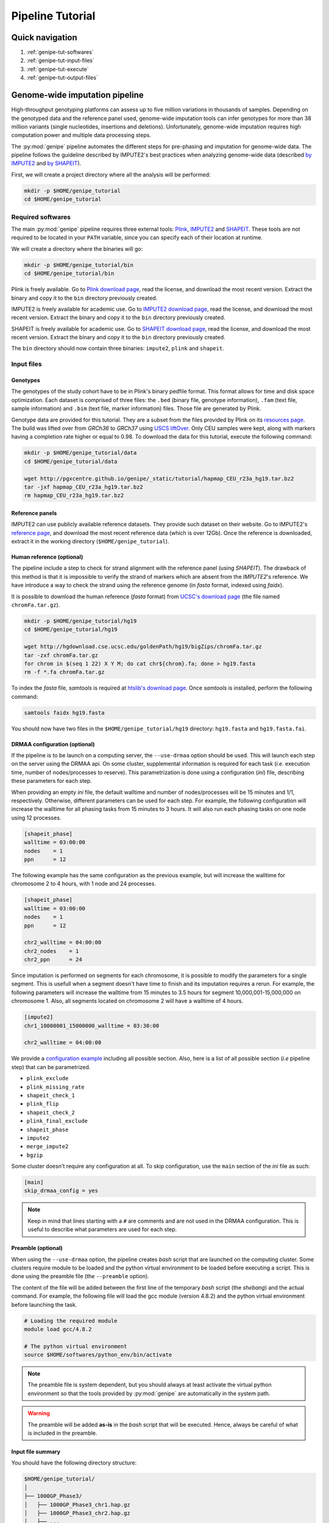 .. _genipe-tut-page:

Pipeline Tutorial
==================


Quick navigation
-----------------

1. :ref:`genipe-tut-softwares`
2. :ref:`genipe-tut-input-files`
3. :ref:`genipe-tut-execute`
4. :ref:`genipe-tut-output-files`

Genome-wide imputation pipeline
--------------------------------

High-throughput genotyping platforms can assess up to five million variations
in thousands of samples. Depending on the genotyped data and the reference
panel used, genome-wide imputation tools can infer genotypes for more than 38
million variants (single nucleotides, insertions and deletions). Unfortunately,
genome-wide imputation requires high computation power and multiple data
processing steps.

The :py:mod:`genipe` pipeline automates the different steps for pre-phasing and
imputation for genome-wide data. The pipeline follows the guideline described
by IMPUTE2's best practices when analyzing genome-wide data (described
`by IMPUTE2 <https://mathgen.stats.ox.ac.uk/impute/impute_v2.html#prephasing>`_
and `by SHAPEIT <http://www.shapeit.fr/pages/m03_phasing/imputation.html>`_).

First, we will create a project directory where all the analysis will be
performed:

.. code-block:: bash

   mkdir -p $HOME/genipe_tutorial
   cd $HOME/genipe_tutorial


.. _genipe-tut-softwares:

Required softwares
^^^^^^^^^^^^^^^^^^^

The main :py:mod:`genipe` pipeline requires three external tools:
`Plink <http://pngu.mgh.harvard.edu/~purcell/plink/>`_,
`IMPUTE2 <https://mathgen.stats.ox.ac.uk/impute/impute_v2.html>`_ and
`SHAPEIT <https://mathgen.stats.ox.ac.uk/genetics_software/shapeit/shapeit.html>`_.
These tools are not required to be located in your ``PATH`` variable, since you
can specify each of their location at runtime.

We will create a directory where the binaries will go:

.. code-block:: bash

   mkdir -p $HOME/genipe_tutorial/bin
   cd $HOME/genipe_tutorial/bin

Plink is freely available. Go to
`Plink download page <http://pngu.mgh.harvard.edu/~purcell/plink/download.shtml>`_,
read the license, and download the most recent version. Extract the binary and
copy it to the ``bin`` directory previously created.

IMPUTE2 is freely available for academic use. Go to
`IMPUTE2 download page <https://mathgen.stats.ox.ac.uk/impute/impute_v2.html#download>`_,
read the license, and download the most recent version. Extract the binary and
copy it to the ``bin`` directory previously created.

SHAPEIT is freely available for academic use. Go to
`SHAPEIT download page <https://mathgen.stats.ox.ac.uk/genetics_software/shapeit/shapeit.html#download>`_,
read the license, and download the most recent version. Extract the binary and
copy it to the ``bin`` directory previously created.

The ``bin`` directory should now contain three binaries: ``impute2``, ``plink``
and ``shapeit``.


.. _genipe-tut-input-files:

Input files
^^^^^^^^^^^^

Genotypes
""""""""""

The genotypes of the study cohort have to be in Plink's binary pedfile format.
This format allows for time and disk space optimization. Each dataset is
comprised of three files: the ``.bed`` (binary file, genotype information),
``.fam`` (text file, sample information) and ``.bim`` (text file, marker
information) files. Those file are generated by Plink.

Genotype data are provided for this tutorial. They are a subset from the files
provided by Plink on its
`resources page <http://pngu.mgh.harvard.edu/~purcell/plink/res.shtml>`_.
The build was lifted over from *GRCh36* to *GRCh37* using
`USCS liftOver <https://genome.ucsc.edu/cgi-bin/hgLiftOver>`_. Only CEU samples
were kept, along with markers having a completion rate higher or equal to 0.98.
To download the data for this tutorial, execute the following command:

.. code-block:: bash

   mkdir -p $HOME/genipe_tutorial/data
   cd $HOME/genipe_tutorial/data

   wget http://pgxcentre.github.io/genipe/_static/tutorial/hapmap_CEU_r23a_hg19.tar.bz2
   tar -jxf hapmap_CEU_r23a_hg19.tar.bz2
   rm hapmap_CEU_r23a_hg19.tar.bz2


Reference panels
"""""""""""""""""

IMPUTE2 can use publicly available reference datasets. They provide such
dataset on their website. Go to IMPUTE2's
`reference page <https://mathgen.stats.ox.ac.uk/impute/impute_v2.html#reference>`_,
and download the most recent reference data (which is over 12Gb). Once the
reference is downloaded, extract it in the working directory
(``$HOME/genipe_tutorial``).


Human reference (optional)
"""""""""""""""""""""""""""

The pipeline include a step to check for strand alignment with the reference
panel (using *SHAPEIT*). The drawback of this method is that it is impossible
to verify the strand of markers which are absent from the *IMPUTE2*'s
reference. We have introduce a way to check the strand using the reference
genome (in *fasta* format, indexed using *faidx*).

It is possible to download the human reference (*fasta* format) from
`UCSC's download page <http://hgdownload.cse.ucsc.edu/goldenPath/hg19/bigZips/>`_
(the file named ``chromFa.tar.gz``).

.. code-block:: bash

   mkdir -p $HOME/genipe_tutorial/hg19
   cd $HOME/genipe_tutorial/hg19

   wget http://hgdownload.cse.ucsc.edu/goldenPath/hg19/bigZips/chromFa.tar.gz
   tar -zxf chromFa.tar.gz
   for chrom in $(seq 1 22) X Y M; do cat chr${chrom}.fa; done > hg19.fasta
   rm -f *.fa chromFa.tar.gz

To index the *fasta* file, *samtools* is required at
`htslib's download page <http://www.htslib.org/download/>`_. Once *samtools* is
installed, perform the following command:

.. code-block:: bash

   samtools faidx hg19.fasta

You should now have two files in the ``$HOME/genipe_tutorial/hg19`` directory:
``hg19.fasta`` and ``hg19.fasta.fai``.


DRMAA configuration (optional)
"""""""""""""""""""""""""""""""

If the pipeline is to be launch on a computing server, the ``--use-drmaa``
option should be used. This will launch each step on the server using the DRMAA
api. On some cluster, supplemental information is required for each task
(*i.e.* execution time, number of nodes/processes to reserve). This
parametrization is done using a configuration (*ini*) file, describing these
parameters for each step.

When providing an empty *ini* file, the default walltime and number of
nodes/processes will be 15 minutes and 1/1, respectively. Otherwise, different
parameters can be used for each step. For example, the following configuration
will increase the walltime for all phasing tasks from 15 minutes to 3 hours. It
will also run each phasing tasks on one node using 12 processes.

.. code-block:: ini

   [shapeit_phase]
   walltime = 03:00:00
   nodes    = 1
   ppn      = 12

The following example has the same configuration as the previous example, but
will increase the walltime for chromosome 2 to 4 hours, with 1 node and 24
processes.

.. code-block:: ini

   [shapeit_phase]
   walltime = 03:00:00
   nodes    = 1
   ppn      = 12

   chr2_walltime = 04:00:00
   chr2_nodes    = 1
   chr2_ppn      = 24

Since imputation is performed on segments for each chromosome, it is possible
to modify the parameters for a single segment. This is usefull when a segment
doesn't have time to finish and its imputation requires a rerun. For example,
the following parameters will increase the walltime from 15 minutes to 3.5
hours for segment 10,000,001-15,000,000 on chromosome 1. Also, all segments
located on chromosome 2 will have a walltime of 4 hours.

.. code-block:: ini

   [impute2]
   chr1_10000001_15000000_walltime = 03:30:00

   chr2_walltime = 04:00:00

We provide a
`configuration example <http://pgxcentre.github.io/genipe/_static/tutorial/config_example.ini>`_
including all possible section. Also, here is a list of all possible section
(*i.e* pipeline step) that can be parametrized.

- ``plink_exclude``
- ``plink_missing_rate``
- ``shapeit_check_1``
- ``plink_flip``
- ``shapeit_check_2``
- ``plink_final_exclude``
- ``shapeit_phase``
- ``impute2``
- ``merge_impute2``
- ``bgzip``


Some cluster doesn't require any configuration at all. To skip configuration,
use the ``main`` section of the *ini* file as such:

.. code-block:: ini

   [main]
   skip_drmaa_config = yes

.. note::

   Keep in mind that lines starting with a ``#`` are comments and are not used
   in the DRMAA configuration. This is useful to describe what parameters are
   used for each step.

Preamble (optional)
""""""""""""""""""""

When using the ``--use-drmaa`` option, the pipeline creates *bash* script that
are launched on the computing cluster. Some clusters require module to be
loaded and the python virtual environment to be loaded before executing a
script. This is done using the preamble file (the ``--preamble`` option).

The content of the file will be added between the first line of the temporary
*bash* script (the *shebang*) and the actual command. For example, the
following file will load the gcc module (version 4.8.2) and the python virtual
environment before launching the task.

.. code-block:: bash

   # Loading the required module
   module load gcc/4.8.2

   # The python virtual environment
   source $HOME/softwares/python_env/bin/activate

.. note::

   The preamble file is system dependent, but you should always at least
   activate the virtual python environment so that the tools provided by
   :py:mod:`genipe` are automatically in the system path.

.. warning::

   The preamble will be added **as-is** in the *bash* script that will be
   executed. Hence, always be careful of what is included in the preamble.


Input file summary
"""""""""""""""""""

You should have the following directory structure:

.. code-block:: text

   $HOME/genipe_tutorial/
   │
   ├── 1000GP_Phase3/
   │   ├── 1000GP_Phase3_chr1.hap.gz
   │   ├── 1000GP_Phase3_chr2.hap.gz
   │   ├── ...
   │   ├── 1000GP_Phase3_chr1.legend.gz
   │   ├── 1000GP_Phase3_chr2.legend.gz
   │   ├── ...
   │   ├── 1000GP_Phase3.sample
   │   ├── genetic_map_chr1_combined_b37.txt
   │   ├── genetic_map_chr2_combined_b37.txt
   │   └── ...
   │
   ├── bin/
   │   ├── impute2
   │   ├── plink
   │   └── shapeit
   │
   ├── data/
   │   ├── hapmap_CEU_r23a_hg19.bed
   │   ├── hapmap_CEU_r23a_hg19.bim
   │   └── hapmap_CEU_r23a_hg19.fam
   │
   ├── genipe_config.ini  # OPTIONAL (--use-drmaa, --drmaa-config)
   │
   ├── hg19/
   │   ├── hg19.fasta
   │   └── hg19.fasta.fai
   │
   └── preamble.txt     # OPTIONAL (--use-drmaa, --preamble)


.. _genipe-tut-execute:

Executing the pipeline
^^^^^^^^^^^^^^^^^^^^^^^

Once all the input files are ready for analysis, you can finally execute the
pipeline. Make sure that the virtual Python environment was properly activated
(see :ref:`genipe-pyvenv-activation` for more details).

When in the correct working directory, the following command should execute the
genome-wide imputation of the *HapMap* CEU dataset.

.. code-block:: bash

   cd $HOME/genipe_tutorial

   genipe-launcher \
       --bfile data/hapmap_CEU_r23a_hg19 \
       --reference hg19/hg19.fasta \
       --hap-template 1000GP_Phase3/1000GP_Phase3_chr{chrom}.hap.gz \
       --legend-template 1000GP_Phase3/1000GP_Phase3_chr{chrom}.legend.gz \
       --map-template 1000GP_Phase3/genetic_map_chr{chrom}_combined_b37.txt \
       --sample-file 1000GP_Phase3/1000GP_Phase3.sample \
       --filtering-rules 'ALL<0.01' 'ALL>0.99' \
       --bgzip \
       --thread 4 \
       --report-title "Tutorial" \
       --report-number "Test Report"

.. note::

   In the previous command, the ``--refrence`` and ``--bgzip`` options are
   optional and might be skipped.

The following table describes the option used by :py:mod:`genipe` in the
previous command (see the :ref:`genipe-usage` section for a full list):

.. table::

    +-----------------------+-------------------------------------------------+
    | Option                | Description                                     |
    +=======================+=================================================+
    | ``--bfile``           | The genotypes of the study cohort to be imputed.|
    +-----------------------+-------------------------------------------------+
    | ``--reference``       | The *fasta* file containing the reference genome|
    |                       | for initial strand verification (*optional*).   |
    +-----------------------+-------------------------------------------------+
    | ``--hap-template``    | The template for *IMPUTE2*'s reference haplotype|
    |                       | files (``{chrom}`` will be replaced by the      |
    |                       | chromosome number).                             |
    +-----------------------+-------------------------------------------------+
    | ``--legend-template`` | The template for *IMPUTE2*'s reference legend   |
    |                       | files (``{chrom}`` will be replaced by the      |
    |                       | chromosome number).                             |
    +-----------------------+-------------------------------------------------+
    | ``--map-template``    | The template for *IMPUTE2*'s reference map      |
    |                       | files (``{chrom}`` will be replaced by the      |
    |                       | chromosome number).                             |
    +-----------------------+-------------------------------------------------+
    | ``--sample-file``     | The name of *IMPUTE2*'s reference sample file.  |
    +-----------------------+-------------------------------------------------+
    | ``--filtering-rules`` | Rules used by *IMPUTE2* to exclude sites from   |
    |                       | its reference files (using the legend files).   |
    |                       | Each terms are joined using a logical *OR*.     |
    +-----------------------+-------------------------------------------------+
    | ``--bgzip``           | The final (merged) *IMPUTE2* output files will  |
    |                       | be compressed using the ``bgzip`` software (the |
    |                       | latter must be in the ``path``). This will not  |
    |                       | compress the segment files.                     |
    +-----------------------+-------------------------------------------------+
    | ``--thread``          | The number of thread to use for the analysis.   |
    |                       | When using *DRMAA*, this will be the number of  |
    |                       | simultaneous tasks.                             |
    +-----------------------+-------------------------------------------------+
    | ``--report-title``    | The title of the automatic report.              |
    +-----------------------+-------------------------------------------------+
    | ``--report-number``   | The number of the report (will appear as        |
    |                       | sub-title and in the footer of the automatic    |
    |                       | report).                                        |
    +-----------------------+-------------------------------------------------+


.. note::

   If the pipeline fails (*e.g.* not enough memory or the walltime exceeded),
   re-running the pipeline (with different number of thread or different
   walltime) will only launch the task that were not completed.

   The pipeline checks if output files are missing. If an output file is
   deleted, the step producing this file will be run again (but not the
   subsequent steps).


.. _genipe-tut-output-files:

Output files
^^^^^^^^^^^^^

All results will be located in the ``genipe`` directory (or whatever
``--output-dir`` links to). Here is the directory tree summarizing the output
files.

.. code-block:: text

   genipe/
   │
   ├── chr1/
   │   ├── chr1.1_5000000.impute2
   │   ├── chr1.1_5000000.impute2_info
   │   ├── chr1.1_5000000.impute2_info_by_sample
   │   ├── chr1.1_5000000.impute2_summary
   │   ├── chr1.1_5000000.impute2_warnings
   │   ├── ...
   │   ├── chr1.final.bed
   │   ├── chr1.final.bim
   │   ├── chr1.final.fam
   │   ├── chr1.final.log
   │   ├── chr1.final.phased.haps
   │   ├── chr1.final.phased.ind.me
   │   ├── chr1.final.phased.ind.mm
   │   ├── chr1.final.phased.log
   │   ├── chr1.final.phased.sample
   │   ├── chr1.final.phased.snp.me
   │   ├── chr1.final.phased.snp.mm
   │   ├── ...
   │   │
   │   └── final_impute2/
   │       ├── chr1.imputed.alleles
   │       ├── chr1.imputed.completion_rates
   │       ├── chr1.imputed.good_sites
   │       ├── chr1.imputed.impute2.gz
   │       ├── chr1.imputed.imputed_sites
   │       ├── chr1.imputed.log
   │       ├── chr1.imputed.maf
   │       ├── chr1.imputed.map
   │       └── chr1.imputed.sample
   │
   ├── .../
   │
   ├── chromosome_lengths.txt
   ├── frequency_pie.pdf
   ├── genipe.log
   ├── markers_to_exclude.txt
   ├── markers_to_flip.txt
   │
   ├── missing
   │   ├── missing.imiss
   │   ├── missing.lmiss
   │   └── missing.log
   │
   ├── report
   │   ├── frequency_pie.pdf
   │   ├── Makefile
   │   ├── references.bib
   │   ├── references.bst
   │   └── report.tex
   │
   └── tasks.db


``genipe`` directory
"""""""""""""""""""""

This directory contains all the chromosome specific analysis. The specific
directory content is describe below. The following files are created inside the
``genipe`` directory:

.. table::

    +----------------------------+--------------------------------------------+
    | File                       | Description                                |
    +============================+============================================+
    | ``chromosome_lengths.txt`` | The length of each chromosome (this        |
    |                            | information is fetched from Ensembl using  |
    |                            | its REST API and saved to file).           |
    +----------------------------+--------------------------------------------+
    | ``frequency_pie.pdf``      | This file contains a pie chart describing  |
    |                            | the minor allele frequency distribution of |
    |                            | the imputed markers. This file is generated|
    |                            | only if the :py:mod:`matplotlib` module is |
    |                            | installed.                                 |
    +----------------------------+--------------------------------------------+
    | ``genipe.log``               | The log file of the main pipeline.        |
    +----------------------------+--------------------------------------------+
    | ``markers_to_exclude.txt`` | The list of markers to exclude prior to    |
    |                            | phasing.                                   |
    +----------------------------+--------------------------------------------+
    | ``markers_to_flip.txt``    | The list of markers to flip prior to       |
    |                            | phasing.                                   |
    +----------------------------+--------------------------------------------+
    | ``tasks.db``               | The *sqlite* database containing           |
    |                            | information of all tasks (if it's          |
    |                            | completed, execution time, etc).           |
    +----------------------------+--------------------------------------------+


``genipe/chrN`` directories
""""""""""""""""""""""""""""

The ``chrN`` directories contain the intermediate files, created throughout the
pipeline. The most important files in these directories are the log files (for
errors and summary statistics). There will be one directory per autosomal
chromosomes.


.. _genipe-tut-output-files-final_impute2:

``genipe/chrN/final_impute2`` directories
""""""""""""""""""""""""""""""""""""""""""

These ``final_impute2`` directories (located in the ``genipe/chrN``
directories) contain the final output files from the pipeline for each
autosomal chromosomes. They will contain the following files:

.. table::

    +-------------------------------+-----------------------------------------+
    | Extension                     | Description                             |
    +===============================+=========================================+
    | ``.imputed.alleles``          | Description of the reference and        |
    |                               | alternative allele at each sites.       |
    +-------------------------------+-----------------------------------------+
    | ``.imputed.completion_rates`` | Number of missing values and completion |
    |                               | rate for all sites (using the           |
    |                               | probability threshold set by the user,  |
    |                               | where the default is higher and equal   |
    |                               | to 0.9).                                |
    +-------------------------------+-----------------------------------------+
    | ``.imputed.good_sites``       | List of sites which pass the completion |
    |                               | rate threshold (set by the user, where  |
    |                               | the default is higher and equal to 0.98)|
    |                               | using the probability threshold (set by |
    |                               | the user, where the default is higher   |
    |                               | and equal to 0.9).                      |
    +-------------------------------+-----------------------------------------+
    | ``.imputed.impute2``          | Imputation results (merged from the     |
    |                               | individual segment files. This file     |
    |                               | might be compress (with the ``.gz``     |
    |                               | extension) if the ``--bgzip`` option was|
    |                               | used when launching the pipeline.       |
    +-------------------------------+-----------------------------------------+
    | ``.imputed.imputed_sites``    | List of imputed sites (excluding sites  |
    |                               | that were previously genotyped in the   |
    |                               | study cohort).                          |
    +-------------------------------+-----------------------------------------+
    | ``.imputed.log``              | The log file of the merging step.       |
    +-------------------------------+-----------------------------------------+
    | ``.imputed.maf``              | File containing the minor allele        |
    |                               | frequency (along with minor allele      |
    |                               | identification) for all sites using the |
    |                               | probabilitty threshold of 0.9. When no  |
    |                               | genotypes are available (because they   |
    |                               | are all below the threshold), the MAF is|
    |                               | ``NA``.                                 |
    +-------------------------------+-----------------------------------------+
    | ``.imputed.map``              | A *map* file describing the genomic     |
    |                               | location of all sites.                  |
    +-------------------------------+-----------------------------------------+
    | ``.imputed.sample``           | The sample file generated by the phasing|
    |                               | step, which describe the sample ordering|
    |                               | in the IMPUTE2 files.                   |
    +-------------------------------+-----------------------------------------+


``genipe/missing`` directory
"""""""""""""""""""""""""""""

The ``missing`` directory contains the missing rates for both samples
(``missing.imiss``) and genotypes markers (``missing.lmiss``). Those files are
generated by Plink.

``genipe/report`` directory
""""""""""""""""""""""""""""

This ``report`` directory contains the automatically generated report, which
provides valuable information about the imputation analysis. Such information
contains cross-validation statistics (as provided by IMPUTE2), frequency
statistics and completion rates according to user defined parameters.

The automatic report is generated in the ``LaTeX`` language (file
``report.tex``), and can be compile using the following command (as long as
``LaTeX`` is installed).

.. code-block:: bash

   cd $HOME/genipe_tutorial/genipe/report
   make && make clean

This will generate the following
`PDF report <http://pgxcentre.github.io/genipe/_static/tutorial/report.pdf>`_
(which is named ``report.pdf``). It is always possible to modify the original
``report.tex`` file to include analysis specific details (*e.g.* cohort
description).

